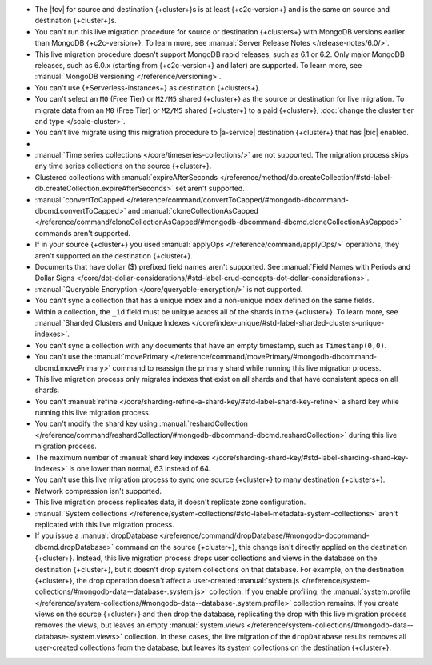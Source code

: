 
- The |fcv| for source and destination {+cluster+}\s is at least {+c2c-version+}
  and is the same on source and destination {+cluster+}\s.
- You can't run this live migration procedure for source or destination
  {+clusters+} with MongoDB versions earlier than MongoDB {+c2c-version+}. To learn more,
  see :manual:`Server Release Notes </release-notes/6.0/>`.
- This live migration procedure doesn't support MongoDB rapid releases,
  such as 6.1 or 6.2. Only major MongoDB releases, such as 6.0.x (starting
  from {+c2c-version+} and later) are supported. To learn more,
  see :manual:`MongoDB versioning </reference/versioning>`.
- You can't use {+Serverless-instances+} as destination {+clusters+}.
- You can't select an ``M0`` (Free Tier) or ``M2/M5`` shared {+cluster+} as the
  source or destination for live migration. To migrate data from an
  ``M0`` (Free Tier) or ``M2/M5`` shared {+cluster+} to a paid {+cluster+},
  :doc:`change the cluster tier and type </scale-cluster>`.
- You can't live migrate using this migration procedure to |a-service|
  destination {+cluster+} that has |bic| enabled.

- .. include:: /includes/fact-live-migration-host-alerts.rst

- :manual:`Time series collections </core/timeseries-collections/>` are not supported.
  The migration process skips any time series collections on the source {+cluster+}.
- Clustered collections with :manual:`expireAfterSeconds </reference/method/db.createCollection/#std-label-db.createCollection.expireAfterSeconds>`
  set aren't supported.
- :manual:`convertToCapped </reference/command/convertToCapped/#mongodb-dbcommand-dbcmd.convertToCapped>`
  and :manual:`cloneCollectionAsCapped </reference/command/cloneCollectionAsCapped/#mongodb-dbcommand-dbcmd.cloneCollectionAsCapped>`
  commands aren't supported.
- If in your source {+cluster+} you used :manual:`applyOps </reference/command/applyOps/>`
  operations, they aren't supported on the destination {+cluster+}.
- Documents that have dollar ($) prefixed field names aren't supported.
  See :manual:`Field Names with Periods and Dollar Signs </core/dot-dollar-considerations/#std-label-crud-concepts-dot-dollar-considerations>`.
- :manual:`Queryable Encryption </core/queryable-encryption/>` is not supported.
- You can't sync a collection that has a unique index and a non-unique index
  defined on the same fields.
- Within a collection, the ``_id`` field must be unique across all of the
  shards in the {+cluster+}. To learn more, see :manual:`Sharded Clusters and Unique Indexes
  </core/index-unique/#std-label-sharded-clusters-unique-indexes>`.
- You can't sync a collection with any documents that have an empty timestamp,
  such as ``Timestamp(0,0)``.
- You can't use the :manual:`movePrimary </reference/command/movePrimary/#mongodb-dbcommand-dbcmd.movePrimary>`
  command to reassign the primary shard while running this live migration process.
- This live migration process only migrates indexes that exist on all shards
  and that have consistent specs on all shards.
- You can't :manual:`refine </core/sharding-refine-a-shard-key/#std-label-shard-key-refine>`
  a shard key while running this live migration process.
- You can't modify the shard key using :manual:`reshardCollection </reference/command/reshardCollection/#mongodb-dbcommand-dbcmd.reshardCollection>`
  during this live migration process.
- The maximum number of :manual:`shard key indexes </core/sharding-shard-key/#std-label-sharding-shard-key-indexes>`
  is one lower than normal, 63 instead of 64.
- You can't use this live migration process to sync one source {+cluster+} to
  many destination {+clusters+}.
- Network compression isn't supported.
- This live migration process replicates data, it doesn't replicate zone configuration.
- :manual:`System collections </reference/system-collections/#std-label-metadata-system-collections>`
  aren't replicated with this live migration process.
- If you issue a :manual:`dropDatabase </reference/command/dropDatabase/#mongodb-dbcommand-dbcmd.dropDatabase>`
  command on the source {+cluster+}, this change isn't directly applied on
  the destination {+cluster+}. Instead, this live migration process drops
  user collections and views in the database on the destination {+cluster+},
  but it doesn't drop system collections on that database.
  For example, on the destination {+cluster+}, the drop operation doesn't
  affect a user-created :manual:`system.js </reference/system-collections/#mongodb-data--database-.system.js>`
  collection. If you enable profiling, the :manual:`system.profile </reference/system-collections/#mongodb-data--database-.system.profile>`
  collection remains. If you create views on the source {+cluster+} and then
  drop the database, replicating the drop with this live migration process
  removes the views, but leaves an empty
  :manual:`system.views </reference/system-collections/#mongodb-data--database-.system.views>`
  collection. In these cases, the live migration of the ``dropDatabase``
  results removes all user-created collections from the database, but leaves
  its system collections on the destination {+cluster+}.
